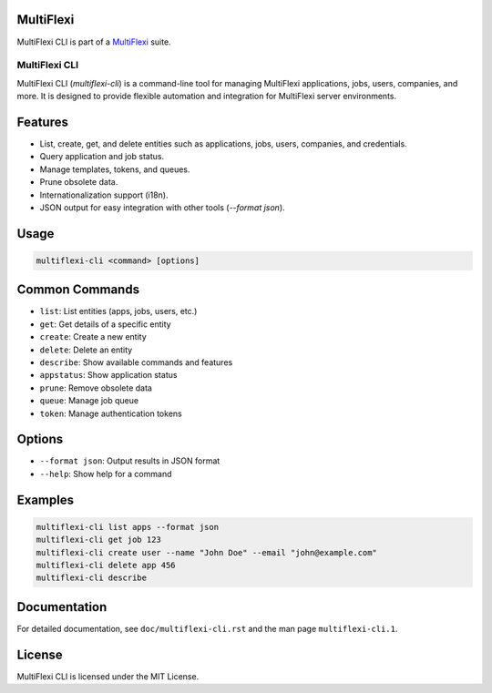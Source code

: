MultiFlexi
----------

MultiFlexi CLI is part of a `MultiFlexi <https://multiflexi.eu>`_ suite.

.. image:: https://github.com/VitexSoftware/MultiFlexi/blob/main/doc/multiflexi-app.svg
   :target: https://www.multiflexi.eu/
   :alt: MultiFlexi Logo


MultiFlexi CLI
==============

MultiFlexi CLI (`multiflexi-cli`) is a command-line tool for managing MultiFlexi applications, jobs, users, companies, and more. It is designed to provide flexible automation and integration for MultiFlexi server environments.

Features
--------
- List, create, get, and delete entities such as applications, jobs, users, companies, and credentials.
- Query application and job status.
- Manage templates, tokens, and queues.
- Prune obsolete data.
- Internationalization support (i18n).
- JSON output for easy integration with other tools (`--format json`).

Usage
-----

.. code-block:: bash

   multiflexi-cli <command> [options]

Common Commands
---------------

- ``list``: List entities (apps, jobs, users, etc.)
- ``get``: Get details of a specific entity
- ``create``: Create a new entity
- ``delete``: Delete an entity
- ``describe``: Show available commands and features
- ``appstatus``: Show application status
- ``prune``: Remove obsolete data
- ``queue``: Manage job queue
- ``token``: Manage authentication tokens

Options
-------

- ``--format json``: Output results in JSON format
- ``--help``: Show help for a command

Examples
--------

.. code-block:: bash

   multiflexi-cli list apps --format json
   multiflexi-cli get job 123
   multiflexi-cli create user --name "John Doe" --email "john@example.com"
   multiflexi-cli delete app 456
   multiflexi-cli describe



.. code-block:: bash
   EASE_LOGGER=console multiflexi-cli remove app 15
   02/20/2024 23:48:51 🌼 ❲MultiFlexi cli⦒(15)AbraFlexi send@MultiFlexi\Application❳ Unassigned from 3 companys
   02/20/2024 23:48:53 🌼 ❲MultiFlexi cli⦒(15)AbraFlexi send@MultiFlexi\Application❳ 2 RunTemplate removal
   02/20/2024 23:48:56 🌼 ❲MultiFlexi cli⦒(15)AbraFlexi send@MultiFlexi\Application❳ 2 Config fields removed
   02/20/2024 23:48:57 🌼 ❲MultiFlexi cli⦒(15)AbraFlexi send@MultiFlexi\Application❳ 881 Jobs removed
   Done.


Documentation
-------------
For detailed documentation, see ``doc/multiflexi-cli.rst`` and the man page ``multiflexi-cli.1``.

License
-------
MultiFlexi CLI is licensed under the MIT License.
